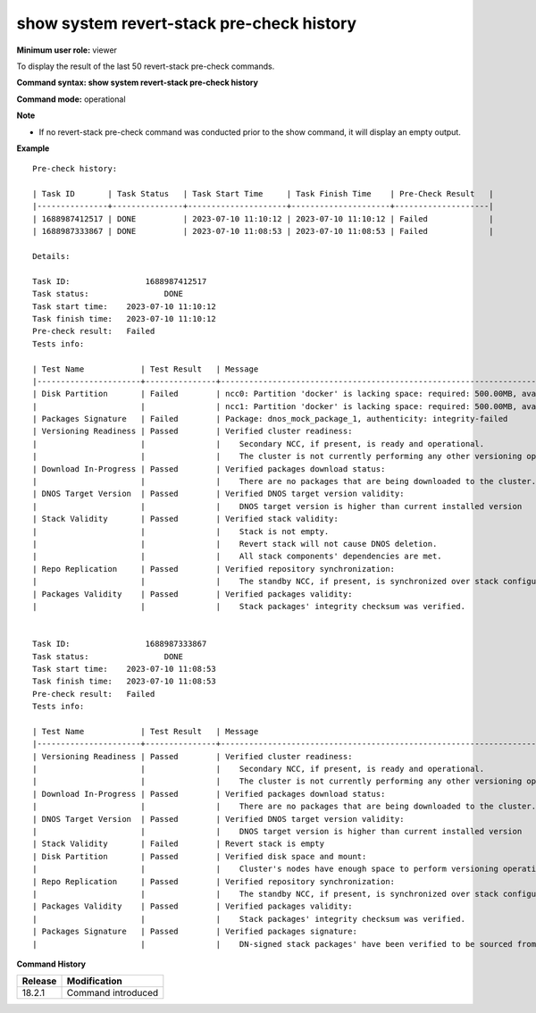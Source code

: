 show system revert-stack pre-check history
-------------------------------------------

**Minimum user role:** viewer

To display the result of the last 50 revert-stack pre-check commands.

**Command syntax: show system revert-stack pre-check history**

**Command mode:** operational

**Note**

- If no revert-stack pre-check command was conducted prior to the show command, it will display an empty output.

**Example**
::

    Pre-check history:

    | Task ID       | Task Status   | Task Start Time     | Task Finish Time    | Pre-Check Result   |
    |---------------+---------------+---------------------+---------------------+--------------------|
    | 1688987412517 | DONE          | 2023-07-10 11:10:12 | 2023-07-10 11:10:12 | Failed             |
    | 1688987333867 | DONE          | 2023-07-10 11:08:53 | 2023-07-10 11:08:53 | Failed             |

    Details:

    Task ID:		    1688987412517
    Task status:		DONE
    Task start time:	2023-07-10 11:10:12
    Task finish time:	2023-07-10 11:10:12
    Pre-check result:	Failed
    Tests info:

    | Test Name            | Test Result   | Message                                                                                 |
    |----------------------+---------------+-----------------------------------------------------------------------------------------|
    | Disk Partition       | Failed        | ncc0: Partition 'docker' is lacking space: required: 500.00MB, available: 9B            |
    |                      |               | ncc1: Partition 'docker' is lacking space: required: 500.00MB, available: 9B            |
    | Packages Signature   | Failed        | Package: dnos_mock_package_1, authenticity: integrity-failed                            |
    | Versioning Readiness | Passed        | Verified cluster readiness:                                                             |
    |                      |               |    Secondary NCC, if present, is ready and operational.                                 |
    |                      |               |    The cluster is not currently performing any other versioning operation.              |
    | Download In-Progress | Passed        | Verified packages download status:                                                      |
    |                      |               |    There are no packages that are being downloaded to the cluster.                      |
    | DNOS Target Version  | Passed        | Verified DNOS target version validity:                                                  |
    |                      |               |    DNOS target version is higher than current installed version                         |
    | Stack Validity       | Passed        | Verified stack validity:                                                                |
    |                      |               |    Stack is not empty.                                                                  |
    |                      |               |    Revert stack will not cause DNOS deletion.                                           |
    |                      |               |    All stack components' dependencies are met.                                          |
    | Repo Replication     | Passed        | Verified repository synchronization:                                                    |
    |                      |               |    The standby NCC, if present, is synchronized over stack configurations and packages. |
    | Packages Validity    | Passed        | Verified packages validity:                                                             |
    |                      |               |    Stack packages' integrity checksum was verified.                                     |


    Task ID:		    1688987333867
    Task status:		DONE
    Task start time:	2023-07-10 11:08:53
    Task finish time:	2023-07-10 11:08:53
    Pre-check result:	Failed
    Tests info:

    | Test Name            | Test Result   | Message                                                                                            |
    |----------------------+---------------+----------------------------------------------------------------------------------------------------|
    | Versioning Readiness | Passed        | Verified cluster readiness:                                                                        |
    |                      |               |    Secondary NCC, if present, is ready and operational.                                            |
    |                      |               |    The cluster is not currently performing any other versioning operation.                         |
    | Download In-Progress | Passed        | Verified packages download status:                                                                 |
    |                      |               |    There are no packages that are being downloaded to the cluster.                                 |
    | DNOS Target Version  | Passed        | Verified DNOS target version validity:                                                             |
    |                      |               |    DNOS target version is higher than current installed version                                    |
    | Stack Validity       | Failed        | Revert stack is empty                                                                              |
    | Disk Partition       | Passed        | Verified disk space and mount:                                                                     |
    |                      |               |    Cluster's nodes have enough space to perform versioning operations and all of them are mounted. |
    | Repo Replication     | Passed        | Verified repository synchronization:                                                               |
    |                      |               |    The standby NCC, if present, is synchronized over stack configurations and packages.            |
    | Packages Validity    | Passed        | Verified packages validity:                                                                        |
    |                      |               |    Stack packages' integrity checksum was verified.                                                |
    | Packages Signature   | Passed        | Verified packages signature:                                                                       |
    |                      |               |    DN-signed stack packages' have been verified to be sourced from DN.                             |

.. **Help line:** Displays the result of the last 50 revert stack pre-check commands.

**Command History**

+---------+-------------------------------------+
| Release | Modification                        |
+=========+=====================================+
| 18.2.1  | Command introduced                  |
+---------+-------------------------------------+
